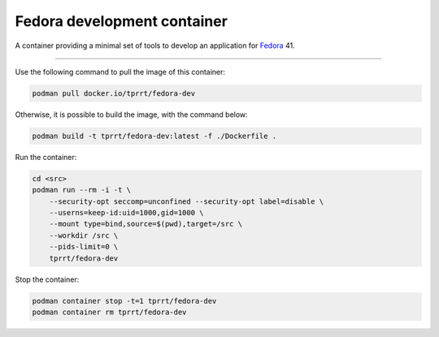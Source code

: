 ============================
Fedora development container
============================

A container providing a minimal set of tools to develop an application for
`Fedora`_ 41.

----

Use the following command to pull the image of this container:

.. code-block:: bash

    podman pull docker.io/tprrt/fedora-dev


Otherwise, it is possible to build the image, with the command below:

.. code-block:: bash

    podman build -t tprrt/fedora-dev:latest -f ./Dockerfile .


Run the container:

.. code-block:: bash

    cd <src>
    podman run --rm -i -t \
        --security-opt seccomp=unconfined --security-opt label=disable \
        --userns=keep-id:uid=1000,gid=1000 \
        --mount type=bind,source=$(pwd),target=/src \
        --workdir /src \
        --pids-limit=0 \
        tprrt/fedora-dev


Stop the container:

.. code-block:: bash

    podman container stop -t=1 tprrt/fedora-dev
    podman container rm tprrt/fedora-dev


.. _Fedora: https://getfedora.org
